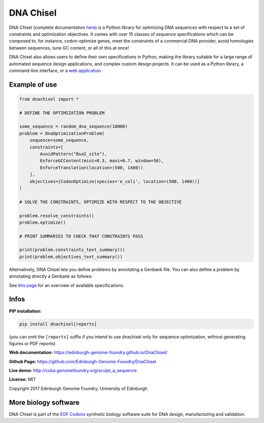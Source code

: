 DNA Chisel
==========

DNA Chisel (complete documentation `here <https://edinburgh-genome-foundry.github.io/DnaChisel/>`_)
is a Python library for optimizing DNA sequences with respect to a set of
constraints and optimization objectives. It comes with over 15 classes of
sequence specifications which can be composed to, for instance, codon-optimize
genes, meet the  constraints of a commercial DNA provider, avoid homologies
between sequences, tune GC content, or all of this at once!

DNA Chisel also allows users to define their own specifications in Python,
making the library suitable for a large range of automated sequence design
applications, and complex custom design projects. It can be used as a Python
library, a command-line interface, or a `web application <https://cuba.genomefoundry.org/sculpt_a_sequence>`_.


Example of use
---------------

.. code:: python

    from dnachisel import *

    # DEFINE THE OPTIMIZATION PROBLEM

    some_sequence = random_dna_sequence(10000)
    problem = DnaOptimizationProblem(
        sequence=some_sequence,
        constraints=[
            AvoidPattern("BsaI_site"),
            EnforceGCContent(mini=0.3, maxi=0.7, window=50),
            EnforceTranslation(location=(500, 1400))
        ],
        objectives=[CodonOptimize(species='e_coli', location=(500, 1400))]
    )

    # SOLVE THE CONSTRAINTS, OPTIMIZE WITH RESPECT TO THE OBJECTIVE

    problem.resolve_constraints()
    problem.optimize()

    # PRINT SUMMARIES TO CHECK THAT CONSTRAINTS PASS

    print(problem.constraints_text_summary())
    print(problem.objectives_text_summary())

Alternatively, DNA Chisel lets you define problems by annotating a Genbank file.
You can also define a problem by annotating directly a Genbank as follows:

.. image:: https://raw.githubusercontent.com/Edinburgh-Genome-Foundry/DnaChisel/master/docs/_static/images/example_sequence.png
   :alt: [logo]
   :align: center
   :width: 450px

See `this page <https://edinburgh-genome-foundry.github.io/DnaChisel/ref/builtin_specifications.html>`_
for an overview of available specifications.

Infos
-----

**PIP installation:**

.. code:: bash

  pip install dnachisel[reports]

(you can omit the ``[reports]`` suffix if you intend to use dnachisel only
for sequence optimization, without generating figures or PDF reports)

**Web documentation:** `<https://edinburgh-genome-foundry.github.io/DnaChisel/>`_

**Github Page:** `<https://github.com/Edinburgh-Genome-Foundry/DnaChisel>`_

**Live demo:** `<http://cuba.genomefoundry.org/sculpt_a_sequence>`_

**License:** MIT

Copyright 2017 Edinburgh Genome Foundry, University of Edinburgh


More biology software
-----------------------

.. image:: https://raw.githubusercontent.com/Edinburgh-Genome-Foundry/Edinburgh-Genome-Foundry.github.io/master/static/imgs/logos/egf-codon-horizontal.png
  :target: https://edinburgh-genome-foundry.github.io/

DNA Chisel is part of the `EGF Codons <https://edinburgh-genome-foundry.github.io/>`_ synthetic biology software suite for DNA design, manufacturing and validation.
